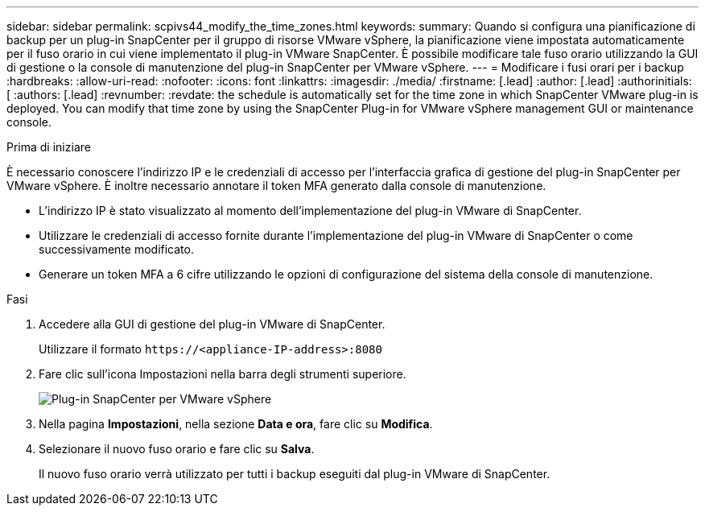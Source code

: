 ---
sidebar: sidebar 
permalink: scpivs44_modify_the_time_zones.html 
keywords:  
summary: Quando si configura una pianificazione di backup per un plug-in SnapCenter per il gruppo di risorse VMware vSphere, la pianificazione viene impostata automaticamente per il fuso orario in cui viene implementato il plug-in VMware SnapCenter. È possibile modificare tale fuso orario utilizzando la GUI di gestione o la console di manutenzione del plug-in SnapCenter per VMware vSphere. 
---
= Modificare i fusi orari per i backup
:hardbreaks:
:allow-uri-read: 
:nofooter: 
:icons: font
:linkattrs: 
:imagesdir: ./media/
:firstname: [.lead]
:author: [.lead]
:authorinitials: [
:authors: [.lead]
:revnumber: 
:revdate: the schedule is automatically set for the time zone in which SnapCenter VMware plug-in is deployed. You can modify that time zone by using the SnapCenter Plug-in for VMware vSphere management GUI or maintenance console.


.Prima di iniziare
È necessario conoscere l'indirizzo IP e le credenziali di accesso per l'interfaccia grafica di gestione del plug-in SnapCenter per VMware vSphere. È inoltre necessario annotare il token MFA generato dalla console di manutenzione.

* L'indirizzo IP è stato visualizzato al momento dell'implementazione del plug-in VMware di SnapCenter.
* Utilizzare le credenziali di accesso fornite durante l'implementazione del plug-in VMware di SnapCenter o come successivamente modificato.
* Generare un token MFA a 6 cifre utilizzando le opzioni di configurazione del sistema della console di manutenzione.


.Fasi
. Accedere alla GUI di gestione del plug-in VMware di SnapCenter.
+
Utilizzare il formato `\https://<appliance-IP-address>:8080`

. Fare clic sull'icona Impostazioni nella barra degli strumenti superiore.
+
image:scpivs44_image28.jpg["Plug-in SnapCenter per VMware vSphere"]

. Nella pagina *Impostazioni*, nella sezione *Data e ora*, fare clic su *Modifica*.
. Selezionare il nuovo fuso orario e fare clic su *Salva*.
+
Il nuovo fuso orario verrà utilizzato per tutti i backup eseguiti dal plug-in VMware di SnapCenter.


